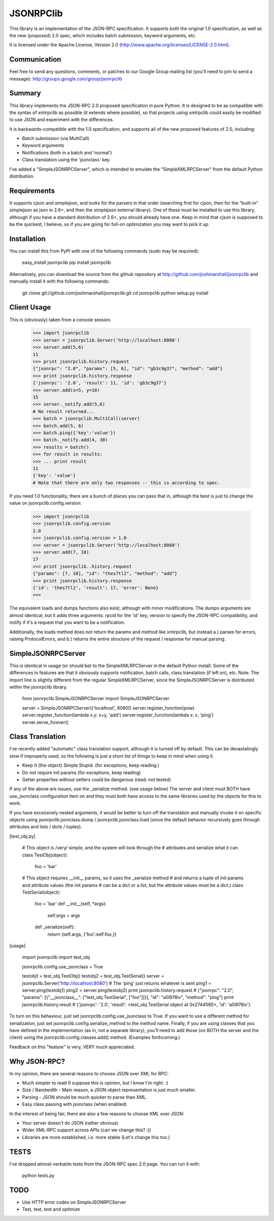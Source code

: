 JSONRPClib
==========
This library is an implementation of the JSON-RPC specification.
It supports both the original 1.0 specification, as well as the 
new (proposed) 2.0 spec, which includes batch submission, keyword
arguments, etc.

It is licensed under the Apache License, Version 2.0
(http://www.apache.org/licenses/LICENSE-2.0.html).

Communication
-------------
Feel free to send any questions, comments, or patches to our Google Group 
mailing list (you'll need to join to send a message): 
http://groups.google.com/group/jsonrpclib

Summary
-------
This library implements the JSON-RPC 2.0 proposed specification in pure Python. 
It is designed to be as compatible with the syntax of xmlrpclib as possible 
(it extends where possible), so that projects using xmlrpclib could easily be 
modified to use JSON and experiment with the differences.

It is backwards-compatible with the 1.0 specification, and supports all of the 
new proposed features of 2.0, including:

* Batch submission (via MultiCall)
* Keyword arguments
* Notifications (both in a batch and 'normal')
* Class translation using the 'jsonclass' key.

I've added a "SimpleJSONRPCServer", which is intended to emulate the 
"SimpleXMLRPCServer" from the default Python distribution.

Requirements
------------
It supports cjson and simplejson, and looks for the parsers in that order 
(searching first for cjson, then for the "built-in" simplejson as json in 2.6+, 
and then the simplejson external library). One of these must be installed to 
use this library, although if you have a standard distribution of 2.6+, you 
should already have one. Keep in mind that cjson is supposed to be the 
quickest, I believe, so if you are going for full-on optimization you may 
want to pick it up.

Installation
------------
You can install this from PyPI with one of the following commands (sudo
may be required):

	easy_install jsonrpclib
	pip install jsonrpclib

Alternatively, you can download the source from the github repository
at http://github.com/joshmarshall/jsonrpclib and manually install it
with the following commands:

	git clone git://github.com/joshmarshall/jsonrpclib.git
	cd jsonrpclib
	python setup.py install

Client Usage
------------

This is (obviously) taken from a console session.

	>>> import jsonrpclib
	>>> server = jsonrpclib.Server('http://localhost:8080')
	>>> server.add(5,6)
	11
	>>> print jsonrpclib.history.request
	{"jsonrpc": "2.0", "params": [5, 6], "id": "gb3c9g37", "method": "add"}
	>>> print jsonrpclib.history.response
	{'jsonrpc': '2.0', 'result': 11, 'id': 'gb3c9g37'}
	>>> server.add(x=5, y=10)
	15
	>>> server._notify.add(5,6)
	# No result returned...
	>>> batch = jsonrpclib.MultiCall(server)
	>>> batch.add(5, 6)
	>>> batch.ping({'key':'value'})
	>>> batch._notify.add(4, 30)
	>>> results = batch()
	>>> for result in results:
	>>> ... print result
	11
	{'key': 'value'}
	# Note that there are only two responses -- this is according to spec.

If you need 1.0 functionality, there are a bunch of places you can pass that 
in, although the best is just to change the value on 
jsonrpclib.config.version:

	>>> import jsonrpclib
	>>> jsonrpclib.config.version
	2.0
	>>> jsonrpclib.config.version = 1.0
	>>> server = jsonrpclib.Server('http://localhost:8080')
	>>> server.add(7, 10)
	17
	>>> print jsonrpclib..history.request
	{"params": [7, 10], "id": "thes7tl2", "method": "add"}
	>>> print jsonrpclib.history.response
	{'id': 'thes7tl2', 'result': 17, 'error': None}
	>>> 

The equivalent loads and dumps functions also exist, although with minor 
modifications. The dumps arguments are almost identical, but it adds three 
arguments: rpcid for the 'id' key, version to specify the JSON-RPC 
compatibility, and notify if it's a request that you want to be a 
notification. 

Additionally, the loads method does not return the params and method like 
xmlrpclib, but instead a.) parses for errors, raising ProtocolErrors, and 
b.) returns the entire structure of the request / response for manual parsing.

SimpleJSONRPCServer
-------------------
This is identical in usage (or should be) to the SimpleXMLRPCServer in the default Python install. Some of the differences in features are that it obviously supports notification, batch calls, class translation (if left on), etc. Note: The import line is slightly different from the regular SimpleXMLRPCServer, since the SimpleJSONRPCServer is distributed within the jsonrpclib library.

	from jsonrpclib.SimpleJSONRPCServer import SimpleJSONRPCServer

	server = SimpleJSONRPCServer(('localhost', 8080))
	server.register_function(pow)
	server.register_function(lambda x,y: x+y, 'add')
	server.register_function(lambda x: x, 'ping')
	server.serve_forever()

Class Translation
-----------------
I've recently added "automatic" class translation support, although it is 
turned off by default. This can be devastatingly slow if improperly used, so 
the following is just a short list of things to keep in mind when using it.

* Keep It (the object) Simple Stupid. (for exceptions, keep reading.)
* Do not require init params (for exceptions, keep reading)
* Getter properties without setters could be dangerous (read: not tested)

If any of the above are issues, use the _serialize method. (see usage below)
The server and client must BOTH have use_jsonclass configuration item on and 
they must both have access to the same libraries used by the objects for 
this to work.

If you have excessively nested arguments, it would be better to turn off the 
translation and manually invoke it on specific objects using 
jsonrpclib.jsonclass.dump / jsonrpclib.jsonclass.load (since the default 
behavior recursively goes through attributes and lists / dicts / tuples).

[test_obj.py]

	# This object is /very/ simple, and the system will look through the 
	# attributes and serialize what it can.
	class TestObj(object):
	    foo = 'bar'

	# This object requires __init__ params, so it uses the _serialize method
	# and returns a tuple of init params and attribute values (the init params
	# can be a dict or a list, but the attribute values must be a dict.)
	class TestSerial(object):
	    foo = 'bar'
	    def __init__(self, *args):
	        self.args = args
	    def _serialize(self):
	        return (self.args, {'foo':self.foo,})

[usage]

	import jsonrpclib
	import test_obj

	jsonrpclib.config.use_jsonclass = True

	testobj1 = test_obj.TestObj()
	testobj2 = test_obj.TestSerial()
	server = jsonrpclib.Server('http://localhost:8080')
	# The 'ping' just returns whatever is sent
	ping1 = server.ping(testobj1)
	ping2 = server.ping(testobj2)
	print jsonrpclib.history.request
	# {"jsonrpc": "2.0", "params": [{"__jsonclass__": ["test_obj.TestSerial", ["foo"]]}], "id": "a0l976iv", "method": "ping"}
	print jsonrpclib.history.result
	# {'jsonrpc': '2.0', 'result': <test_obj.TestSerial object at 0x2744590>, 'id': 'a0l976iv'}

To turn on this behaviour, just set jsonrpclib.config.use_jsonclass to True. 
If you want to use a different method for serialization, just set 
jsonrpclib.config.serialize_method to the method name. Finally, if you are 
using classes that you have defined in the implementation (as in, not a 
separate library), you'll need to add those (on BOTH the server and the 
client) using the jsonrpclib.config.classes.add() method. 
(Examples forthcoming.)

Feedback on this "feature" is very, VERY much appreciated.

Why JSON-RPC?
-------------
In my opinion, there are several reasons to choose JSON over XML for RPC:

* Much simpler to read (I suppose this is opinion, but I know I'm right. :)
* Size / Bandwidth - Main reason, a JSON object representation is just much smaller.
* Parsing - JSON should be much quicker to parse than XML.
* Easy class passing with jsonclass (when enabled)

In the interest of being fair, there are also a few reasons to choose XML 
over JSON:

* Your server doesn't do JSON (rather obvious)
* Wider XML-RPC support across APIs (can we change this? :))
* Libraries are more established, i.e. more stable (Let's change this too.)

TESTS
-----
I've dropped almost-verbatim tests from the JSON-RPC spec 2.0 page.
You can run it with:

	python tests.py

TODO
----
* Use HTTP error codes on SimpleJSONRPCServer
* Test, test, test and optimize


